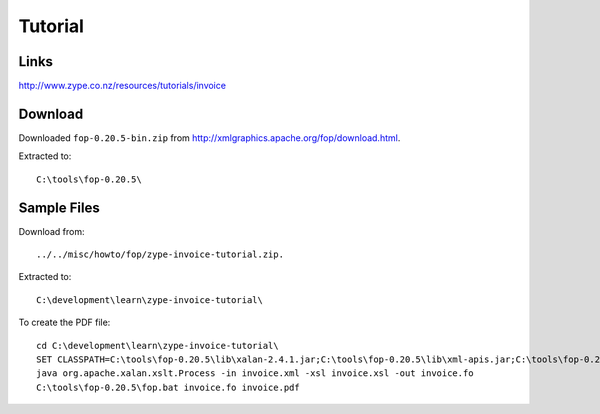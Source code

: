 Tutorial
********

Links
=====

http://www.zype.co.nz/resources/tutorials/invoice

Download
========

Downloaded ``fop-0.20.5-bin.zip`` from
http://xmlgraphics.apache.org/fop/download.html.

Extracted to:

::

  C:\tools\fop-0.20.5\

Sample Files
============

Download from:

::

  ../../misc/howto/fop/zype-invoice-tutorial.zip.

Extracted to:

::

  C:\development\learn\zype-invoice-tutorial\

To create the PDF file:

::

  cd C:\development\learn\zype-invoice-tutorial\
  SET CLASSPATH=C:\tools\fop-0.20.5\lib\xalan-2.4.1.jar;C:\tools\fop-0.20.5\lib\xml-apis.jar;C:\tools\fop-0.20.5\lib\xercesImpl-2.2.1.jar
  java org.apache.xalan.xslt.Process -in invoice.xml -xsl invoice.xsl -out invoice.fo
  C:\tools\fop-0.20.5\fop.bat invoice.fo invoice.pdf

